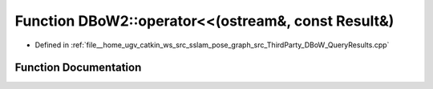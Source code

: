 .. _exhale_function_namespaceDBoW2_1a844104f9efe003ab6ac6a87f11b59b62:

Function DBoW2::operator<<(ostream&, const Result&)
===================================================

- Defined in :ref:`file__home_ugv_catkin_ws_src_sslam_pose_graph_src_ThirdParty_DBoW_QueryResults.cpp`


Function Documentation
----------------------


.. doxygenfunction:: DBoW2::operator<<(ostream&, const Result&)
